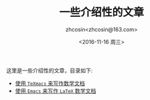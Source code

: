 #+HTML_HEAD: <link rel="stylesheet" type="text/css" href="./resource/style.css" />
#+TITLE: 一些介绍性的文章
#+AUTHOR: zhcosin<zhcosin@163.com>
#+DATE: <2016-11-16 周三>
#+LANGUAGE: zh_CN
#+OPTIONS: author:t

这里是一些介绍性的文章，目录如下:
 - [[./introduction-texmacs/introduction-texmacs.org][使用 =TeXmacs= 来写作数学文档]]
 - [[./write-latex-math-in-emacs/write-latex-math-in-emacs.org][使用 =Emacs= 来写作 =LaTeX= 数学文档]]

